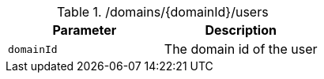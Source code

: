 .+/domains/{domainId}/users+
|===
|Parameter|Description

|`+domainId+`
|The domain id of the user

|===